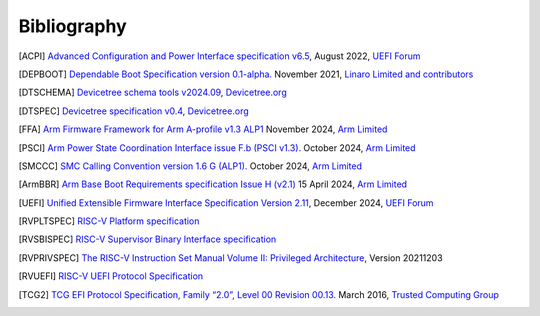 .. SPDX-License-Identifier: CC-BY-SA-4.0

.. raw:: latex

   \cleardoublepage
   \begingroup
   \renewcommand\chapter[1]{\endgroup}
   \phantomsection

.. _refs:

************
Bibliography
************

.. [ACPI] `Advanced Configuration and Power Interface specification v6.5
   <https://uefi.org/sites/default/files/resources/ACPI_Spec_6_5_Aug29.pdf>`_,
   August 2022, `UEFI Forum <https://uefi.org/>`_

.. [DEPBOOT] `Dependable Boot Specification version 0.1-alpha.
   <https://gitlab.com/Linaro/trustedsubstrate/mbfw/uploads/3d0d7d11ca9874dc9115616b418aa330/mbfw.pdf>`_
   November 2021, `Linaro Limited and contributors <https://www.linaro.org>`_

.. [DTSCHEMA] `Devicetree schema tools v2024.09
   <https://github.com/devicetree-org/dt-schema/releases/tag/v2024.09>`_,
   `Devicetree.org <https://www.devicetree.org/>`_

.. [DTSPEC] `Devicetree specification v0.4
   <https://github.com/devicetree-org/devicetree-specification/releases/tag/v0.4>`_,
   `Devicetree.org <https://www.devicetree.org/>`_

.. [FFA] `Arm Firmware Framework for Arm A-profile v1.3 ALP1
   <https://developer.arm.com/documentation/den0077/l>`_
   November 2024, `Arm Limited <https://www.arm.com/>`_

.. [PSCI] `Arm Power State Coordination Interface issue F.b (PSCI v1.3).
   <https://developer.arm.com/documentation/den0022/fb>`_
   October 2024, `Arm Limited <https://www.arm.com/>`_

.. [SMCCC] `SMC Calling Convention version 1.6 G (ALP1).
   <https://developer.arm.com/documentation/den0028/galp1>`_
   October 2024, `Arm Limited <https://www.arm.com/>`_

.. [ArmBBR] `Arm Base Boot Requirements specification Issue H (v2.1)
   <https://developer.arm.com/documentation/den0044/h>`_
   15 April 2024, `Arm Limited <https://www.arm.com/>`_

.. [UEFI] `Unified Extensible Firmware Interface Specification Version 2.11
   <https://uefi.org/sites/default/files/resources/UEFI_Spec_Final_2.11.pdf>`_,
   December 2024, `UEFI Forum <https://uefi.org/>`_

.. [RVPLTSPEC] `RISC-V Platform specification <https://github.com/riscv/riscv-platform-specs>`_

.. [RVSBISPEC] `RISC-V Supervisor Binary Interface specification
   <https://github.com/riscv-non-isa/riscv-sbi-doc>`_

.. [RVPRIVSPEC] `The RISC-V Instruction Set Manual Volume II: Privileged Architecture
   <https://github.com/riscv/riscv-isa-manual/releases/download/Priv-v1.12/riscv-privileged-20211203.pdf>`_,
   Version 20211203

.. [RVUEFI] `RISC-V UEFI Protocol Specification <https://github.com/riscv-non-isa/riscv-uefi/releases/download/1.0.0/RISCV_UEFI_PROTOCOL-spec.pdf>`_

.. [TCG2] `TCG EFI Protocol Specification, Family “2.0”, Level 00 Revision 00.13.
   <https://trustedcomputinggroup.org/wp-content/uploads/EFI-Protocol-Specification-rev13-160330final.pdf>`_
   March 2016, `Trusted Computing Group <https://trustedcomputinggroup.org/>`_

